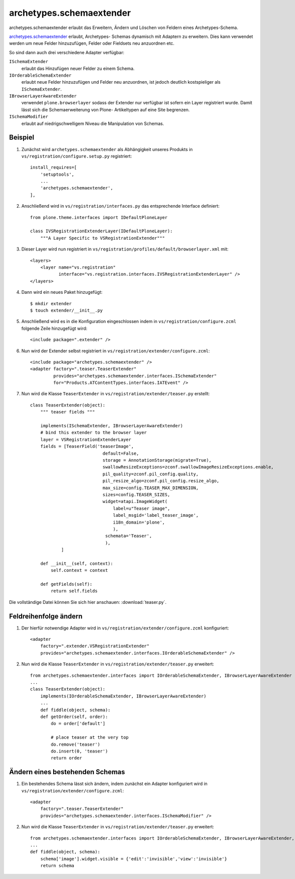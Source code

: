 =========================
archetypes.schemaextender
=========================

archetypes.schemaextender erlaubt das Erweitern, Ändern und Löschen von Feldern eines Archetypes-Schema.

`archetypes.schemaextender
<http://pypi.python.org/pypi/archetypes.schemaextender>`_ erlaubt, Archetypes-
Schemas dynamisch mit Adaptern zu erweitern. Dies kann verwendet werden um neue
Felder hinzuzufügen, Felder oder Fieldsets neu anzuordnen etc.

So sind dann auch drei verschiedene Adapter verfügbar:

``ISchemaExtender``
 erlaubt das Hinzufügen neuer Felder zu einem Schema.
``IOrderableSchemaExtender``
 erlaubt neue Felder hinzuzufügen und Felder neu anzuordnen, ist jedoch
 deutlich kostspieliger als ``ISchemaExtender``.
``IBrowserLayerAwareExtender``
 verwendet ``plone.browserlayer`` sodass der Extender nur verfügbar ist sofern
 ein Layer registriert wurde. Damit lässt sich die Schemaerweiterung von Plone-
 Artikeltypen auf eine Site begrenzen.
``ISchemaModifier``
 erlaubt auf niedrigschwelligem Niveau die Manipulation von Schemas.

Beispiel
========

#. Zunächst wird ``archetypes.schemaextender`` als Abhängigkeit unseres Produkts
   in ``vs/registration/configure.setup.py`` registriert::

    install_requires=[
        'setuptools',
        ...
        'archetypes.schemaextender',
    ],

#. Anschließend wird in ``vs/registration/interfaces.py`` das entsprechende
   Interface definiert::

    from plone.theme.interfaces import IDefaultPloneLayer

    class IVSRegistrationExtenderLayer(IDefaultPloneLayer):
        """A Layer Specific to VSRegistrationExtender"""

#. Dieser Layer wird nun registriert in
   ``vs/registration/profiles/default/browserlayer.xml`` mit::

    <layers>
        <layer name="vs.registration"
               interface="vs.registration.interfaces.IVSRegistrationExtenderLayer" />
    </layers>

#. Dann wird ein neues Paket hinzugefügt::

    $ mkdir extender
    $ touch extender/__init__.py

#. Anschließend wird es in die Konfiguration eingeschlossen indem in ``vs/registration/configure.zcml`` folgende Zeile hinzugefügt wird::

    <include package=".extender" />

#. Nun wird der Extender selbst registriert in
   ``vs/registration/extender/configure.zcml``::

    <include package="archetypes.schemaextender" />
    <adapter factory=".teaser.TeaserExtender"
             provides="archetypes.schemaextender.interfaces.ISchemaExtender"
             for="Products.ATContentTypes.interfaces.IATEvent" />

#. Nun wird die Klasse ``TeaserExtender`` in ``vs/registration/extender/teaser.py`` erstellt::

    class TeaserExtender(object):
        """ teaser fields """

        implements(ISchemaExtender, IBrowserLayerAwareExtender)
        # bind this extender to the browser layer
        layer = VSRegistrationExtenderLayer
        fields = [TeaserField('teaserImage',
                                default=False,
                                storage = AnnotationStorage(migrate=True),
                                swallowResizeExceptions=zconf.swallowImageResizeExceptions.enable,
                                pil_quality=zconf.pil_config.quality,
                                pil_resize_algo=zconf.pil_config.resize_algo,
                                max_size=config.TEASER_MAX_DIMENSION,
                                sizes=config.TEASER_SIZES,
                                widget=atapi.ImageWidget(
                                    label=u"Teaser image",
                                    label_msgid='label_teaser_image',
                                    i18n_domain='plone',
                                    ),
                                 schemata='Teaser',
                                 ),
                ]

        def __init__(self, context):
            self.context = context

        def getFields(self):
            return self.fields

Die vollständige Datei können Sie sich hier anschauen: :download:`teaser.py`.

Feldreihenfolge ändern
======================

#. Der hierfür notwendige Adapter  wird in
   ``vs/registration/extender/configure.zcml`` konfiguriert::

    <adapter
        factory=".extender.VSRegistrationExtender"
        provides="archetypes.schemaextender.interfaces.IOrderableSchemaExtender" />

#. Nun wird die Klasse ``TeaserExtender`` in ``vs/registration/extender/teaser.py``
   erweitert::

    from archetypes.schemaextender.interfaces import IOrderableSchemaExtender, IBrowserLayerAwareExtender
    ...
    class TeaserExtender(object):
        implements(IOrderableSchemaExtender, IBrowserLayerAwareExtender)
        ...
        def fiddle(object, schema):
        def getOrder(self, order):
            do = order['default']

            # place teaser at the very top
            do.remove('teaser')
            do.insert(0, 'teaser')
            return order

Ändern eines bestehenden Schemas
================================

#. Ein bestehendes Schema lässt sich ändern, indem zunächst ein Adapter
   konfiguriert wird in ``vs/registration/extender/configure.zcml``::

    <adapter
        factory=".teaser.TeaserExtender"
        provides="archetypes.schemaextender.interfaces.ISchemaModifier" />

#. Nun wird die Klasse ``TeaserExtender`` in ``vs/registration/extender/teaser.py``
   erweitert::

    from archetypes.schemaextender.interfaces import IOrderableSchemaExtender, IBrowserLayerAwareExtender, ISchemaModifier
    ...
    def fiddle(object, schema):
        schema['image'].widget.visible = {'edit':'invisible','view':'invisible'}
        return schema

.. seealso::
    * `Plone Documentation Team: archetypes.schemaextender <http://plone.org/documentation/manual/developer-manual/using-archgenxml/3rdparty/archetypes.schemaextender>`_
    * `archetypes/schemaextender/usage.txt <http://dev.plone.org/archetypes/browser/archetypes.schemaextender/trunk/archetypes/schemaextender/usage.txt>`_
